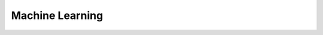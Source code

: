 Machine Learning
================

.. doxygennamespace:: cannon::ml
   :project: Cannon
   :members:
   :private-members:
   :undoc-members:
